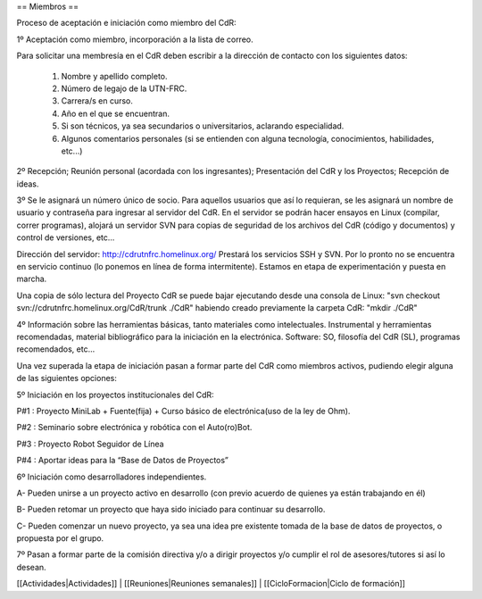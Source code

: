 == Miembros ==

Proceso de aceptación e iniciación como miembro del CdR: 


1º Aceptación como miembro, incorporación a la lista de correo.

Para solicitar una membresía en el CdR deben escribir a la dirección de contacto con los siguientes datos:

   1.      Nombre y apellido completo.
   2.      Número de legajo de la UTN-FRC.
   3.      Carrera/s en curso.
   4.      Año en el que se encuentran.
   5.      Si son técnicos, ya sea secundarios o universitarios, aclarando especialidad.
   6.      Algunos comentarios personales (si se entienden con alguna tecnología, conocimientos, habilidades, etc...)


2º Recepción; Reunión personal (acordada con los ingresantes); Presentación del CdR y los Proyectos; Recepción de ideas.

3º Se le asignará un número único de socio. Para aquellos usuarios que así lo requieran, se les asignará un nombre de usuario y contraseña para ingresar al servidor del CdR. En el servidor se podrán hacer ensayos en Linux (compilar, correr programas), alojará un servidor SVN para copias de seguridad de los archivos del CdR (código y documentos) y control de versiones, etc...

Dirección del servidor: http://cdrutnfrc.homelinux.org/ Prestará los servicios SSH y SVN. Por lo pronto no se encuentra en servicio continuo (lo ponemos en línea de forma intermitente). Estamos en etapa de experimentación y puesta en marcha.

Una copia de sólo lectura del Proyecto CdR se puede bajar ejecutando desde una consola de Linux: "svn checkout svn://cdrutnfrc.homelinux.org/CdR/trunk ./CdR" habiendo creado previamente la carpeta CdR: "mkdir ./CdR"


4º Información sobre las herramientas básicas, tanto materiales como intelectuales. Instrumental y herramientas recomendadas, material bibliográfico para la iniciación en la electrónica. Software: SO, filosofía del CdR (SL), programas recomendados, etc...

Una vez superada la etapa de iniciación pasan a formar parte del CdR como miembros activos, pudiendo elegir alguna de las siguientes opciones:


5º Iniciación en los proyectos institucionales del CdR:

P#1 : Proyecto MiniLab + Fuente(fija) + Curso básico de electrónica(uso de la ley de Ohm).

P#2 : Seminario sobre electrónica y robótica con el Auto(ro)Bot.

P#3 : Proyecto Robot Seguidor de Línea

P#4 : Aportar ideas para la “Base de Datos de Proyectos”


6º Iniciación como desarrolladores independientes.

A- Pueden unirse a un proyecto activo en desarrollo (con previo acuerdo de quienes ya están trabajando en él)

B- Pueden retomar un proyecto que haya sido iniciado para continuar su desarrollo.

C- Pueden comenzar un nuevo proyecto, ya sea una idea pre existente tomada de la base de datos de proyectos, o propuesta por el grupo.


7º Pasan a formar parte de la comisión directiva y/o a dirigir proyectos y/o cumplir el rol de asesores/tutores si así lo desean.


[[Actividades|Actividades]] | 
[[Reuniones|Reuniones semanales]] | 
[[CicloFormacion|Ciclo de formación]]
